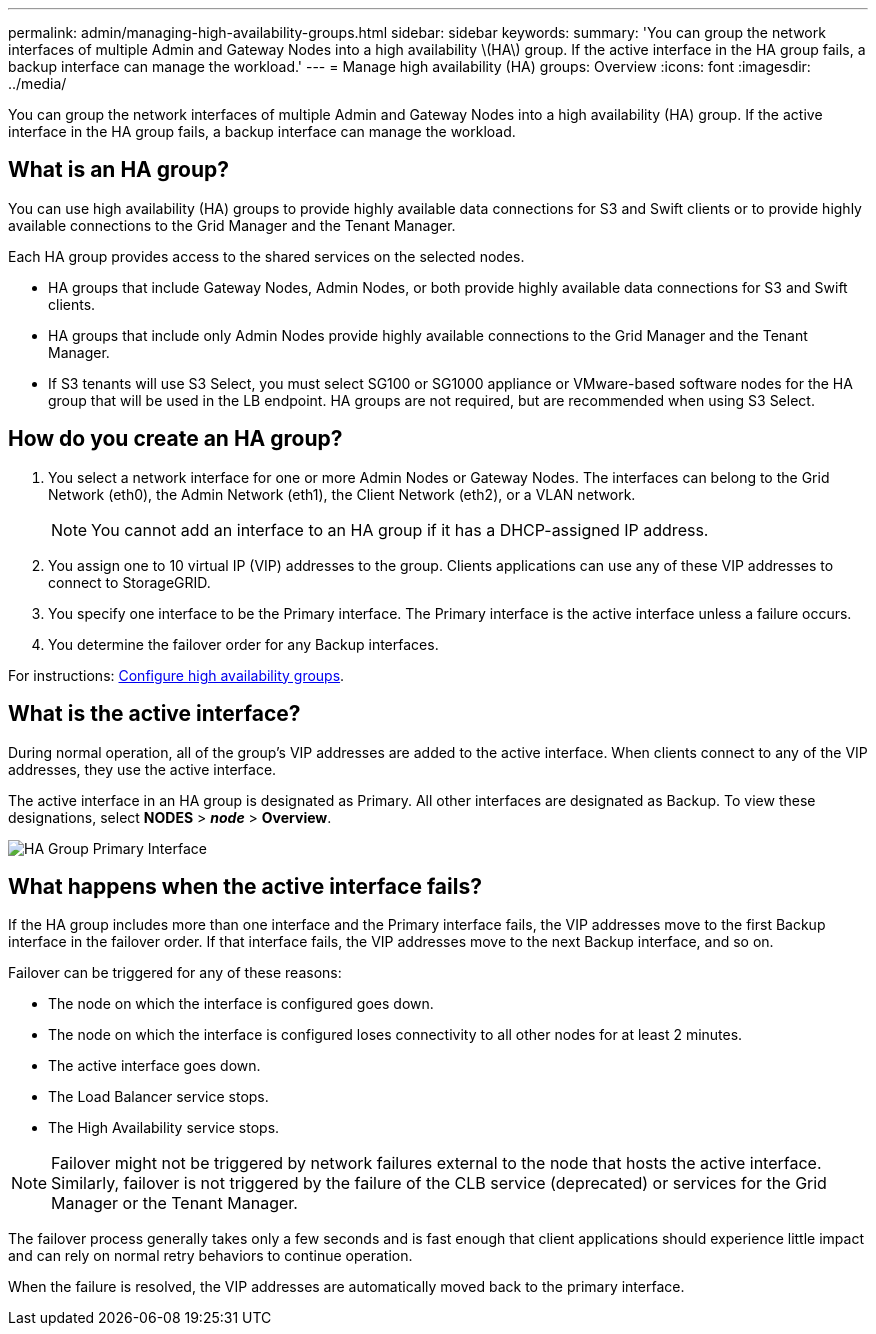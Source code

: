 ---
permalink: admin/managing-high-availability-groups.html
sidebar: sidebar
keywords:
summary: 'You can group the network interfaces of multiple Admin and Gateway Nodes into a high availability \(HA\) group. If the active interface in the HA group fails, a backup interface can manage the workload.'
---
= Manage high availability (HA) groups: Overview
:icons: font
:imagesdir: ../media/

[.lead]
You can group the network interfaces of multiple Admin and Gateway Nodes into a high availability (HA) group. If the active interface in the HA group fails, a backup interface can manage the workload.

== What is an HA group?

You can use high availability (HA) groups to provide highly available data connections for S3 and Swift clients or to provide highly available connections to the Grid Manager and the Tenant Manager.

Each HA group provides access to the shared services on the selected nodes.

* HA groups that include Gateway Nodes, Admin Nodes, or both provide highly available data connections for S3 and Swift clients.

* HA groups that include only Admin Nodes provide highly available connections to the Grid Manager and the Tenant Manager.

* If S3 tenants will use S3 Select, you must select  SG100 or SG1000 appliance or VMware-based software nodes for the HA group that will be used in the LB endpoint. HA groups are not required, but are recommended when using S3 Select.

== How do you create an HA group?
. You select a network interface for one or more Admin Nodes or Gateway Nodes. The interfaces can belong to the Grid Network (eth0), the Admin Network (eth1), the Client Network (eth2), or a VLAN network.
+
NOTE: You cannot add an interface to an HA group if it has a DHCP-assigned IP address.
+
. You assign one to 10 virtual IP (VIP) addresses to the group. Clients applications can use any of these VIP addresses to connect to StorageGRID.

. You specify one interface to be the Primary interface. The Primary interface is the active interface unless a failure occurs.

. You determine the failover order for any Backup interfaces.

For instructions: xref:configure-high-availability-group.adoc[Configure high availability groups].

== What is the active interface?

During normal operation, all of the group's VIP addresses are added to the active interface. When clients connect to any of the VIP addresses, they use the active interface.

The active interface in an HA group is designated as Primary. All other interfaces are designated as Backup. To view these designations, select *NODES* > *_node_* > *Overview*.

image::../media/ha_group_primary_interface.png[HA Group Primary Interface]

== What happens when the active interface fails?

If the HA group includes more than one interface and the Primary interface fails, the VIP addresses move to the first Backup interface in the failover order. If that interface fails, the VIP addresses move to the next Backup interface, and so on.

Failover can be triggered for any of these reasons:

* The node on which the interface is configured goes down.
* The node on which the interface is configured loses connectivity to all other nodes for at least 2 minutes.
* The active interface goes down.
* The Load Balancer service stops.
* The High Availability service stops.

NOTE: Failover might not be triggered by network failures external to the node that hosts the active interface. Similarly, failover is not triggered by the failure of the CLB service (deprecated) or services for the Grid Manager or the Tenant Manager.

The failover process generally takes only a few seconds and is fast enough that client applications should experience little impact and can rely on normal retry behaviors to continue operation.

When the failure is resolved, the VIP addresses are automatically moved back to the primary interface.

